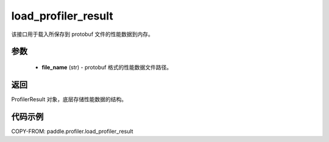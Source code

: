 .. _cn_api_profiler_load_profiler_result:

load_profiler_result
-------------------------------

.. py:function:: paddle.profiler.load_profiler_result(file_name: str)

该接口用于载入所保存到 protobuf 文件的性能数据到内存。

参数
:::::::::

    - **file_name** (str) - protobuf 格式的性能数据文件路径。

返回
:::::::::

ProfilerResult 对象，底层存储性能数据的结构。

代码示例
::::::::::

COPY-FROM: paddle.profiler.load_profiler_result
